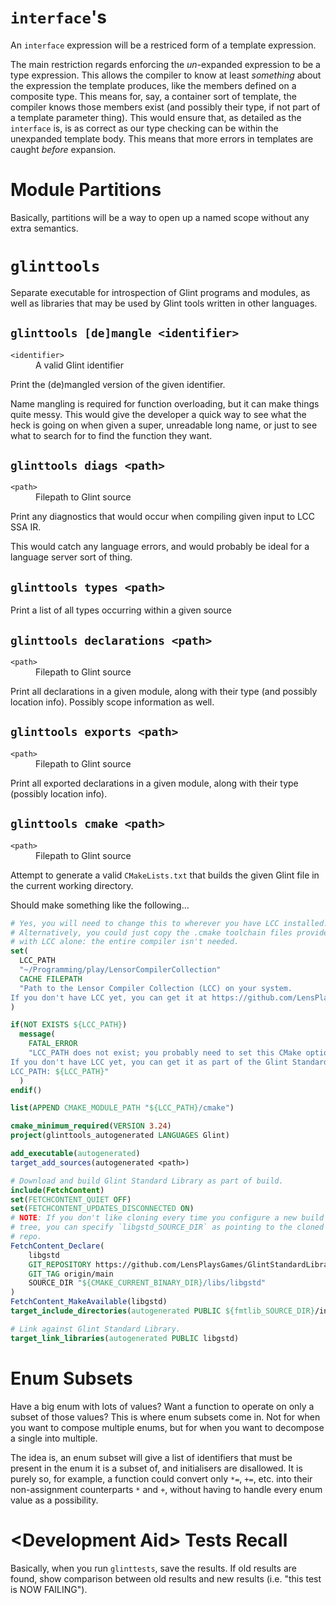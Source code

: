 * =interface='s

An =interface= expression will be a restriced form of a template expression.

The main restriction regards enforcing the /un/-expanded expression to be a type expression. This allows the compiler to know at least /something/ about the expression the template produces, like the members defined on a composite type. This means for, say, a container sort of template, the compiler knows those members exist (and possibly their type, if not part of a template parameter thing). This would ensure that, as detailed as the =interface= is, is as correct as our type checking can be within the unexpanded template body. This means that more errors in templates are caught /before/ expansion.

* Module Partitions

Basically, partitions will be a way to open up a named scope without any extra semantics.

* =glinttools=

Separate executable for introspection of Glint programs and modules, as
well as libraries that may be used by Glint tools written in other
languages.

** =glinttools [de]mangle <identifier>=

- =<identifier>= :: A valid Glint identifier

Print the (de)mangled version of the given identifier.

Name mangling is required for function overloading, but it can make things quite messy. This would give the developer a quick way to see what the heck is going on when given a super, unreadable long name, or just to see what to search for to find the function they want.

** =glinttools diags <path>=

- =<path>= :: Filepath to Glint source

Print any diagnostics that would occur when compiling given input to LCC SSA IR.

This would catch any language errors, and would probably be ideal for a language server sort of thing.

** =glinttools types <path>=

Print a list of all types occurring within a given source

** =glinttools declarations <path>=

- =<path>= :: Filepath to Glint source

Print all declarations in a given module, along with their type (and possibly location
info). Possibly scope information as well.

** =glinttools exports <path>=

- =<path>= :: Filepath to Glint source

Print all exported declarations in a given module, along with their type (possibly location info).

** =glinttools cmake <path>=

- =<path>= :: Filepath to Glint source

Attempt to generate a valid =CMakeLists.txt= that builds the given Glint file in the current working directory.

Should make something like the following...
#+begin_src cmake
# Yes, you will need to change this to wherever you have LCC installed.
# Alternatively, you could just copy the .cmake toolchain files provided
# with LCC alone: the entire compiler isn't needed.
set(
  LCC_PATH
  "~/Programming/play/LensorCompilerCollection"
  CACHE FILEPATH
  "Path to the Lensor Compiler Collection (LCC) on your system.
If you don't have LCC yet, you can get it at https://github.com/LensPlaysGames/LensorCompilerCollection"
)

if(NOT EXISTS ${LCC_PATH})
  message(
    FATAL_ERROR
    "LCC_PATH does not exist; you probably need to set this CMake option to wherever you have LCC installed.
If you don't have LCC yet, you can get it as part of the Glint Standard Library at https://github.com/LensPlaysGames/GlintStandardLibrary
LCC_PATH: ${LCC_PATH}"
  )
endif()

list(APPEND CMAKE_MODULE_PATH "${LCC_PATH}/cmake")

cmake_minimum_required(VERSION 3.24)
project(glinttools_autogenerated LANGUAGES Glint)

add_executable(autogenerated)
target_add_sources(autogenerated <path>)

# Download and build Glint Standard Library as part of build.
include(FetchContent)
set(FETCHCONTENT_QUIET OFF)
set(FETCHCONTENT_UPDATES_DISCONNECTED ON)
# NOTE: If you don't like cloning every time you configure a new build
# tree, you can specify `libgstd_SOURCE_DIR` as pointing to the cloned
# repo.
FetchContent_Declare(
    libgstd
    GIT_REPOSITORY https://github.com/LensPlaysGames/GlintStandardLibrary.git
    GIT_TAG origin/main
    SOURCE_DIR "${CMAKE_CURRENT_BINARY_DIR}/libs/libgstd"
)
FetchContent_MakeAvailable(libgstd)
target_include_directories(autogenerated PUBLIC ${fmtlib_SOURCE_DIR}/include)

# Link against Glint Standard Library.
target_link_libraries(autogenerated PUBLIC libgstd)
#+end_src

* Enum Subsets

Have a big enum with lots of values? Want a function to operate on only a subset of those values? This is where enum subsets come in. Not for when you want to compose multiple enums, but for when you want to decompose a single into multiple.

The idea is, an enum subset will give a list of identifiers that must be present in the enum it is a subset of, and initialisers are disallowed. It is purely so, for example, a function could convert only =*==, =+==, etc. into their non-assignment counterparts =*= and =+=, without having to handle every enum value as a possibility.

* <Development Aid> Tests Recall

Basically, when you run =glinttests=, save the results. If old results are found, show comparison between old results and new results (i.e. "this test is NOW FAILING").

